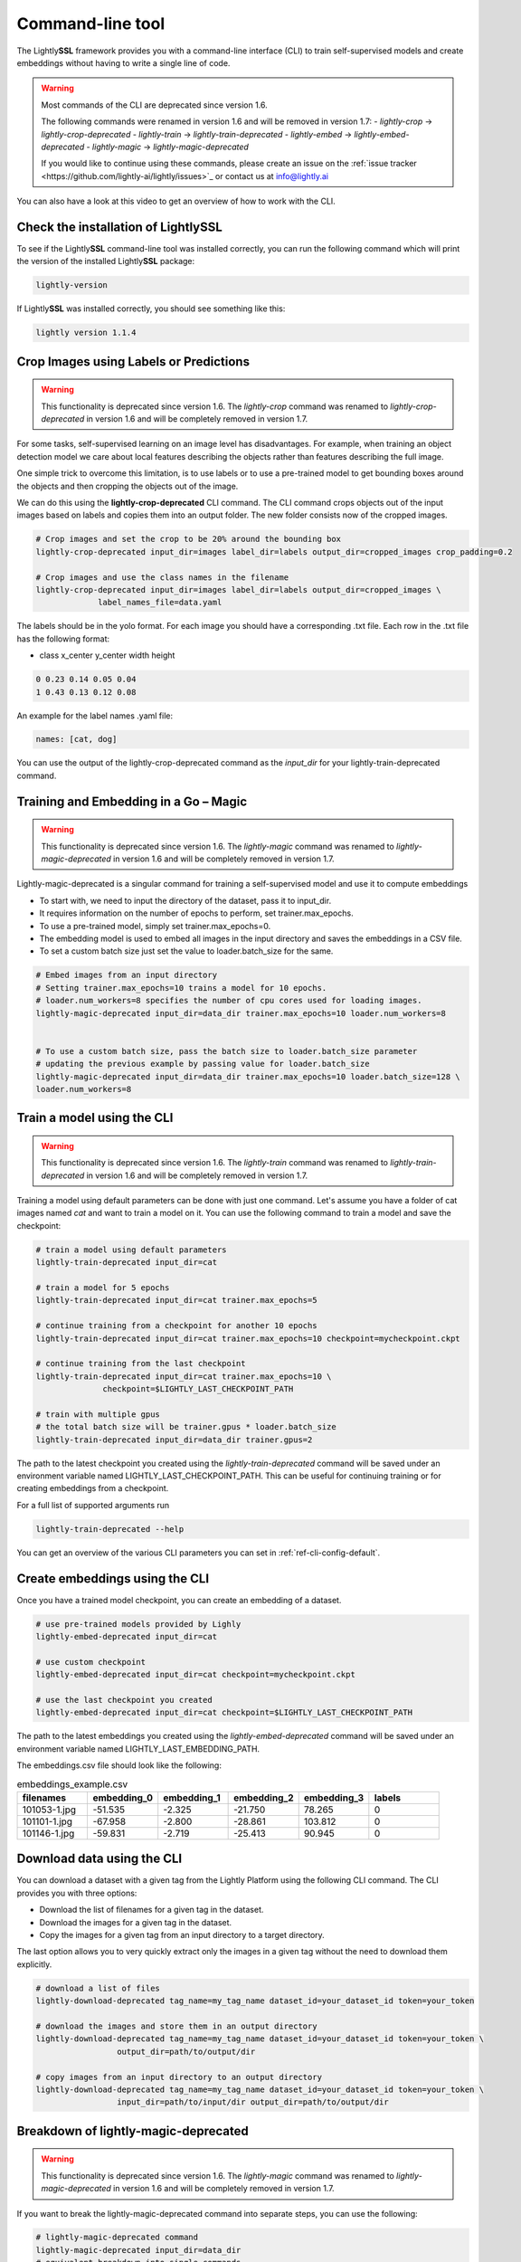 .. _lightly-command-line-tool:

Command-line tool
=================

The Lightly\ **SSL** framework provides you with a command-line interface (CLI) to train 
self-supervised models and create embeddings without having to write a single 
line of code.

.. warning::

    Most commands of the CLI are deprecated since version 1.6.

    The following commands were renamed in version 1.6 and will be removed in version
    1.7:
    - `lightly-crop` -> `lightly-crop-deprecated`
    - `lightly-train` -> `lightly-train-deprecated`
    - `lightly-embed` -> `lightly-embed-deprecated`
    - `lightly-magic` -> `lightly-magic-deprecated`

    If you would like to continue using these commands, please create an issue on the
    :ref:`issue tracker <https://github.com/lightly-ai/lightly/issues>`_ or contact us
    at info@lightly.ai


You can also have a look at this video to get an overview of how to work with 
the CLI.


.. raw:: html

    <div style="position: relative; height: 0; 
        overflow: hidden; max-width: 100%; padding-bottom: 20px; height: auto;">
        <iframe width="560" height="315" 
            src="https://www.youtube.com/embed/66a4O5G2Ajo" 
            frameborder="0" allow="accelerometer; autoplay; 
            clipboard-write; encrypted-media; gyroscope; picture-in-picture" 
            allowfullscreen>
        </iframe>
    </div>


Check the installation of LightlySSL
-------------------------------------
To see if the Lightly\ **SSL** command-line tool was installed correctly, you can run the
following command which will print the version of the installed Lightly\ **SSL** package:

.. code-block:: bash

    lightly-version

If Lightly\ **SSL** was installed correctly, you should see something like this:

.. code-block:: bash

    lightly version 1.1.4

Crop Images using Labels or Predictions
---------------------------------------------------

.. warning::

    This functionality is deprecated since version 1.6. The `lightly-crop` command
    was renamed to `lightly-crop-deprecated` in version 1.6 and will be completely
    removed in version 1.7.

For some tasks, self-supervised learning on an image level has disadvantages. For 
example, when training an object detection model we care about local features
describing the objects rather than features describing the full image.

One simple trick to overcome this limitation, is to use labels or to use a pre-trained model
to get bounding boxes around the objects and then cropping the objects out of the
image.

We can do this using the **lightly-crop-deprecated** CLI command. The CLI command crops 
objects out of the input images based on labels and copies them into an output folder.
The new folder consists now of the cropped images.

.. code-block:: bash

    # Crop images and set the crop to be 20% around the bounding box
    lightly-crop-deprecated input_dir=images label_dir=labels output_dir=cropped_images crop_padding=0.2

    # Crop images and use the class names in the filename
    lightly-crop-deprecated input_dir=images label_dir=labels output_dir=cropped_images \
                 label_names_file=data.yaml

The labels should be in the yolo format. For each image you should have a
corresponding .txt file. Each row in the .txt file has the following format:

* class x_center y_center width height

.. code-block:: text

    0 0.23 0.14 0.05 0.04
    1 0.43 0.13 0.12 0.08

An example for the label names .yaml file:

.. code-block:: yaml

    names: [cat, dog]

You can use the output of the lightly-crop-deprecated command as the *input_dir* for your
lightly-train-deprecated command.

Training and Embedding in a Go – Magic
---------------------------------------------------

.. warning::

    This functionality is deprecated since version 1.6. The `lightly-magic` command
    was renamed to `lightly-magic-deprecated` in version 1.6 and will be completely
    removed in version 1.7.

Lightly-magic-deprecated is a singular command for training a self-supervised model and use it to compute embeddings

* To start with, we need to input the directory of the dataset, pass it to input_dir.
* It requires information on the number of epochs to perform, set trainer.max_epochs.
* To use a pre-trained model, simply set trainer.max_epochs=0.
* The embedding model is used to embed all images in the input directory and saves the embeddings in a CSV file.
* To set a custom batch size just set the value to loader.batch_size for the same.

    
    
.. code-block:: bash

    # Embed images from an input directory
    # Setting trainer.max_epochs=10 trains a model for 10 epochs.
    # loader.num_workers=8 specifies the number of cpu cores used for loading images.
    lightly-magic-deprecated input_dir=data_dir trainer.max_epochs=10 loader.num_workers=8


    # To use a custom batch size, pass the batch size to loader.batch_size parameter
    # updating the previous example by passing value for loader.batch_size
    lightly-magic-deprecated input_dir=data_dir trainer.max_epochs=10 loader.batch_size=128 \
    loader.num_workers=8


.. _cli-train-lightly:

Train a model using the CLI
---------------------------------------

.. warning::

    This functionality is deprecated since version 1.6. The `lightly-train` command
    was renamed to `lightly-train-deprecated` in version 1.6 and will be completely
    removed in version 1.7.

Training a model using default parameters can be done with just one command. Let's
assume you have a folder of cat images named `cat` and want to train a model on it.
You can use the following command to train a model and save the checkpoint:

.. code-block:: bash

    # train a model using default parameters
    lightly-train-deprecated input_dir=cat

    # train a model for 5 epochs
    lightly-train-deprecated input_dir=cat trainer.max_epochs=5

    # continue training from a checkpoint for another 10 epochs
    lightly-train-deprecated input_dir=cat trainer.max_epochs=10 checkpoint=mycheckpoint.ckpt

    # continue training from the last checkpoint
    lightly-train-deprecated input_dir=cat trainer.max_epochs=10 \
                  checkpoint=$LIGHTLY_LAST_CHECKPOINT_PATH

    # train with multiple gpus
    # the total batch size will be trainer.gpus * loader.batch_size
    lightly-train-deprecated input_dir=data_dir trainer.gpus=2

The path to the latest checkpoint you created using the `lightly-train-deprecated` command
will be saved under an environment variable named LIGHTLY_LAST_CHECKPOINT_PATH.
This can be useful for continuing training or for creating embeddings from
a checkpoint.

For a full list of supported arguments run

.. code-block:: bash
    
    lightly-train-deprecated --help


You can get an overview of the various CLI parameters you can set in 
:ref:`ref-cli-config-default`. 


.. _ref-cli-embeddings-lightly:

Create embeddings using the CLI
-----------------------------------------
Once you have a trained model checkpoint, you can create an embedding of a dataset.

.. code-block:: bash

    # use pre-trained models provided by Lighly
    lightly-embed-deprecated input_dir=cat

    # use custom checkpoint
    lightly-embed-deprecated input_dir=cat checkpoint=mycheckpoint.ckpt

    # use the last checkpoint you created
    lightly-embed-deprecated input_dir=cat checkpoint=$LIGHTLY_LAST_CHECKPOINT_PATH

The path to the latest embeddings you created using the `lightly-embed-deprecated` command
will be saved under an environment variable named LIGHTLY_LAST_EMBEDDING_PATH.

The embeddings.csv file should look like the following:

.. csv-table:: embeddings_example.csv
   :header: "filenames","embedding_0","embedding_1","embedding_2","embedding_3","labels"
   :widths: 20, 20, 20, 20, 20, 20
    
    101053-1.jpg,-51.535,-2.325,-21.750,78.265,0
    101101-1.jpg,-67.958,-2.800,-28.861,103.812,0
    101146-1.jpg,-59.831,-2.719,-25.413,90.945,0

Download data using the CLI
-----------------------------------------------
You can download a dataset with a given tag from the Lightly Platform using the 
following CLI command. The CLI provides you with three options:

* Download the list of filenames for a given tag in the dataset.
  
* Download the images for a given tag in the dataset.
  
* Copy the images for a given tag from an input directory to a target directory.

The last option allows you to very quickly extract only the images in a given tag
without the need to download them explicitly.

.. code-block:: bash

    # download a list of files
    lightly-download-deprecated tag_name=my_tag_name dataset_id=your_dataset_id token=your_token

    # download the images and store them in an output directory
    lightly-download-deprecated tag_name=my_tag_name dataset_id=your_dataset_id token=your_token \
                     output_dir=path/to/output/dir

    # copy images from an input directory to an output directory
    lightly-download-deprecated tag_name=my_tag_name dataset_id=your_dataset_id token=your_token \
                     input_dir=path/to/input/dir output_dir=path/to/output/dir

.. _ref-breakdown-lightly-magic:

Breakdown of lightly-magic-deprecated
-------------------------------------

.. warning::

    This functionality is deprecated since version 1.6. The `lightly-magic` command
    was renamed to `lightly-magic-deprecated` in version 1.6 and will be completely
    removed in version 1.7.

If you want to break the lightly-magic-deprecated command into separate steps,
you can use the following:

.. code-block:: bash

    # lightly-magic-deprecated command
    lightly-magic-deprecated input_dir=data_dir
    # equivalent breakdown into single commands

    # train the embedding model
    lightly-train-deprecated input_dir=data_dir
    # embed the images with the embedding model just trained
    lightly-embed-deprecated input_dir=data_dir checkpoint=$LIGHTLY_LAST_CHECKPOINT_PATH
